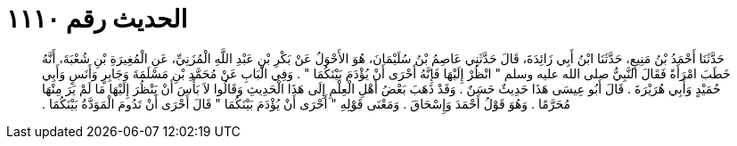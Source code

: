 
= الحديث رقم ١١١٠

[quote.hadith]
حَدَّثَنَا أَحْمَدُ بْنُ مَنِيعٍ، حَدَّثَنَا ابْنُ أَبِي زَائِدَةَ، قَالَ حَدَّثَنِي عَاصِمُ بْنُ سُلَيْمَانَ، هُوَ الأَحْوَلُ عَنْ بَكْرِ بْنِ عَبْدِ اللَّهِ الْمُزَنِيِّ، عَنِ الْمُغِيرَةِ بْنِ شُعْبَةَ، أَنَّهُ خَطَبَ امْرَأَةً فَقَالَ النَّبِيُّ صلى الله عليه وسلم ‏"‏ انْظُرْ إِلَيْهَا فَإِنَّهُ أَحْرَى أَنْ يُؤْدَمَ بَيْنَكُمَا ‏"‏ ‏.‏ وَفِي الْبَابِ عَنْ مُحَمَّدِ بْنِ مَسْلَمَةَ وَجَابِرٍ وَأَنَسٍ وَأَبِي حُمَيْدٍ وَأَبِي هُرَيْرَةَ ‏.‏ قَالَ أَبُو عِيسَى هَذَا حَدِيثٌ حَسَنٌ ‏.‏ وَقَدْ ذَهَبَ بَعْضُ أَهْلِ الْعِلْمِ إِلَى هَذَا الْحَدِيثِ وَقَالُوا لاَ بَأْسَ أَنْ يَنْظُرَ إِلَيْهَا مَا لَمْ يَرَ مِنْهَا مُحَرَّمًا ‏.‏ وَهُوَ قَوْلُ أَحْمَدَ وَإِسْحَاقَ ‏.‏ وَمَعْنَى قَوْلِهِ ‏"‏ أَحْرَى أَنْ يُؤْدَمَ بَيْنَكُمَا ‏"‏ قَالَ أَحْرَى أَنْ تَدُومَ الْمَوَدَّةُ بَيْنَكُمَا ‏.‏